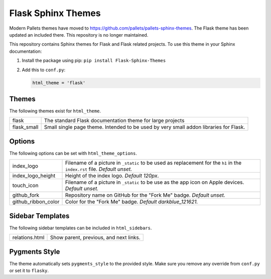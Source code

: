 Flask Sphinx Themes
===================

Modern Pallets themes have moved to https://github.com/pallets/pallets-sphinx-themes.
The Flask theme has been updated an included there. This repository is no longer maintained.

This repository contains Sphinx themes for Flask and Flask related
projects. To use this theme in your Sphinx documentation:

1. Install the package using pip: ``pip install Flask-Sphinx-Themes``

2. Add this to ``conf.py``:

   .. code-block:: python

       html_theme = 'flask'

Themes
------

The following themes exist for ``html_theme``.

======================= ===============================================
flask                   The standard Flask documentation theme for
                        large projects

flask_small             Small single page theme. Intended to be used
                        by very small addon libraries for Flask.
======================= ===============================================

Options
-------

The following options can be set with ``html_theme_options``.

======================= ===============================================
index_logo              Filename of a picture in ``_static`` to be used
                        as replacement for the ``h1`` in the
                        ``index.rst`` file.
                        *Default unset.*

index_logo_height       Height of the index logo.
                        *Default 120px*.

touch_icon              Filename of a picture in ``_static`` to be use
                        as the app icon on Apple devices.
                        *Default unset.*

github_fork             Repository name on GitHub for the "Fork Me"
                        badge.
                        *Default unset.*

github_ribbon_color     Color for the "Fork Me" badge.
                        *Default darkblue_121621.*
======================= ===============================================

Sidebar Templates
-----------------

The following sidebar templates can be included in ``html_sidebars``.

======================= ===============================================
relations.html          Show parent, previous, and next links.
======================= ===============================================

Pygments Style
--------------

The theme automatically sets ``pygments_style`` to the provided style.
Make sure you remove any override from ``conf.py`` or set it to
``flasky``.
